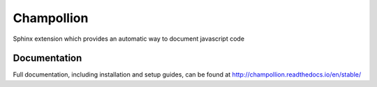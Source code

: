 ###########
Champollion
###########

.. image:: https://img.shields.io/pypi/v/champollion.svg
        :target: https://pypi.python.org/pypi/champollion

.. image:: https://api.travis-ci.org/buddly27/champollion.svg?branch=master
    :target: https://travis-ci.org/buddly27/champollion

.. image:: https://coveralls.io/repos/github/buddly27/champollion/badge.svg?branch=master
    :target: https://coveralls.io/github/buddly27/champollion?branch=master

.. image:: https://readthedocs.org/projects/champollion/badge/?version=stable
        :target: http://champollion.readthedocs.io/en/stable
        :alt: Documentation Status

Sphinx extension which provides an automatic way to document javascript code

*************
Documentation
*************

Full documentation, including installation and setup guides, can be found at
http://champollion.readthedocs.io/en/stable/
